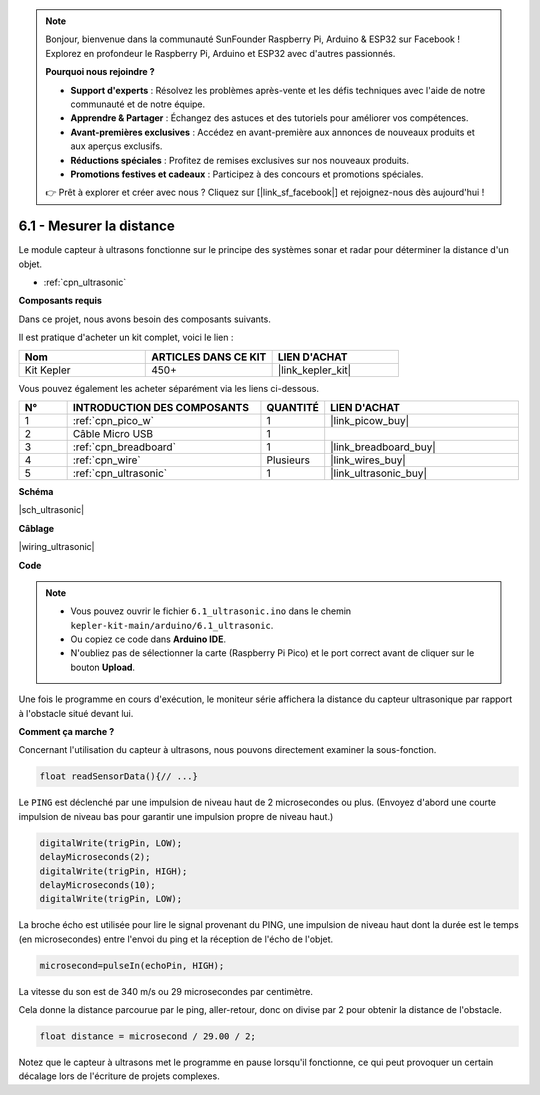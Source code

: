 .. note::

    Bonjour, bienvenue dans la communauté SunFounder Raspberry Pi, Arduino & ESP32 sur Facebook ! Explorez en profondeur le Raspberry Pi, Arduino et ESP32 avec d'autres passionnés.

    **Pourquoi nous rejoindre ?**

    - **Support d'experts** : Résolvez les problèmes après-vente et les défis techniques avec l'aide de notre communauté et de notre équipe.
    - **Apprendre & Partager** : Échangez des astuces et des tutoriels pour améliorer vos compétences.
    - **Avant-premières exclusives** : Accédez en avant-première aux annonces de nouveaux produits et aux aperçus exclusifs.
    - **Réductions spéciales** : Profitez de remises exclusives sur nos nouveaux produits.
    - **Promotions festives et cadeaux** : Participez à des concours et promotions spéciales.

    👉 Prêt à explorer et créer avec nous ? Cliquez sur [|link_sf_facebook|] et rejoignez-nous dès aujourd'hui !

.. _ar_ultrasonic:

6.1 - Mesurer la distance
======================================

Le module capteur à ultrasons fonctionne sur le principe des systèmes sonar et radar pour déterminer la distance d'un objet.

* :ref:`cpn_ultrasonic`

**Composants requis**

Dans ce projet, nous avons besoin des composants suivants. 

Il est pratique d'acheter un kit complet, voici le lien : 

.. list-table::
    :widths: 20 20 20
    :header-rows: 1

    *   - Nom	
        - ARTICLES DANS CE KIT
        - LIEN D'ACHAT
    *   - Kit Kepler	
        - 450+
        - |link_kepler_kit|

Vous pouvez également les acheter séparément via les liens ci-dessous.

.. list-table::
    :widths: 5 20 5 20
    :header-rows: 1

    *   - N°
        - INTRODUCTION DES COMPOSANTS	
        - QUANTITÉ
        - LIEN D'ACHAT

    *   - 1
        - :ref:`cpn_pico_w`
        - 1
        - |link_picow_buy|
    *   - 2
        - Câble Micro USB
        - 1
        - 
    *   - 3
        - :ref:`cpn_breadboard`
        - 1
        - |link_breadboard_buy|
    *   - 4
        - :ref:`cpn_wire`
        - Plusieurs
        - |link_wires_buy|
    *   - 5
        - :ref:`cpn_ultrasonic`
        - 1
        - |link_ultrasonic_buy|

**Schéma**

|sch_ultrasonic|

**Câblage**

|wiring_ultrasonic|

**Code**

.. note::

    * Vous pouvez ouvrir le fichier ``6.1_ultrasonic.ino`` dans le chemin ``kepler-kit-main/arduino/6.1_ultrasonic``. 
    * Ou copiez ce code dans **Arduino IDE**.
    * N'oubliez pas de sélectionner la carte (Raspberry Pi Pico) et le port correct avant de cliquer sur le bouton **Upload**.

.. raw:: html
    
    <iframe src=https://create.arduino.cc/editor/sunfounder01/631a1663-ce45-4d46-b8f0-7d10f32097a9/preview?embed style="height:510px;width:100%;margin:10px 0" frameborder=0></iframe>

Une fois le programme en cours d'exécution, le moniteur série affichera la distance du capteur ultrasonique par rapport à l'obstacle situé devant lui.

**Comment ça marche ?**

Concernant l'utilisation du capteur à ultrasons, nous pouvons directement examiner la sous-fonction.

.. code-block:: arduino

    float readSensorData(){// ...}

Le ``PING`` est déclenché par une impulsion de niveau haut de 2 microsecondes ou plus. 
(Envoyez d'abord une courte impulsion de niveau bas pour garantir une impulsion propre de niveau haut.)

.. code-block:: arduino

    digitalWrite(trigPin, LOW); 
    delayMicroseconds(2);
    digitalWrite(trigPin, HIGH); 
    delayMicroseconds(10);
    digitalWrite(trigPin, LOW); 

La broche écho est utilisée pour lire le signal provenant du PING, une 
impulsion de niveau haut dont la durée est le temps (en microsecondes) 
entre l'envoi du ping et la réception de l'écho de l'objet.

.. code-block:: arduino

    microsecond=pulseIn(echoPin, HIGH);

La vitesse du son est de 340 m/s ou 29 microsecondes par centimètre.

Cela donne la distance parcourue par le ping, aller-retour, donc on divise 
par 2 pour obtenir la distance de l'obstacle.

.. code-block:: arduino

    float distance = microsecond / 29.00 / 2;  

Notez que le capteur à ultrasons met le programme en pause lorsqu'il fonctionne, ce qui peut provoquer un certain décalage lors de l'écriture de projets complexes.
